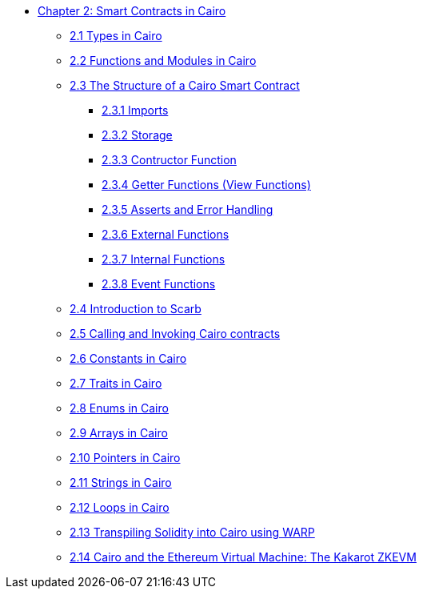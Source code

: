 * xref:index.adoc[Chapter 2: Smart Contracts in Cairo]
    ** xref:types.adoc[2.1 Types in Cairo]
    ** xref:functions.adoc[2.2 Functions and Modules in Cairo]
    ** xref:structure.adoc[2.3 The Structure of a Cairo Smart Contract]
        *** xref:imports.adoc[2.3.1 Imports]
        *** xref:storage.adoc[2.3.2 Storage]
        *** xref:constructor.adoc[2.3.3 Contructor Function]
        *** xref:getter.adoc[2.3.4 Getter Functions (View Functions)]
        *** xref:asserts.adoc[2.3.5 Asserts and Error Handling]
        *** xref:external.adoc[2.3.6 External Functions]
        *** xref:internal.adoc[2.3.7 Internal Functions]
        *** xref:event.adoc[2.3.8 Event Functions]
    ** xref:scarb.adoc[2.4 Introduction to Scarb]
    ** xref:calling_invoking.adoc[2.5 Calling and Invoking Cairo contracts]
    ** xref:constants.adoc[2.6 Constants in Cairo]
    ** xref:traits.adoc[2.7 Traits in Cairo]
    ** xref:enums.adoc[2.8 Enums in Cairo]
    ** xref:arrays.adoc[2.9 Arrays in Cairo]
    ** xref:pointers.adoc[2.10 Pointers in Cairo]
    ** xref:strings.adoc[2.11 Strings in Cairo]
    ** xref:loops.adoc[2.12 Loops in Cairo]
    ** xref:warp.adoc[2.13 Transpiling Solidity into Cairo using WARP]
    ** xref:kakarot.adoc[2.14 Cairo and the Ethereum Virtual Machine: The Kakarot ZKEVM]